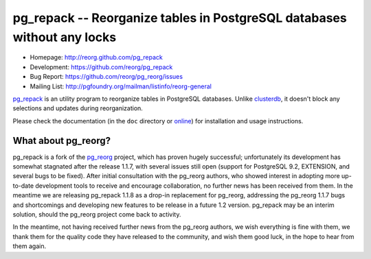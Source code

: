 pg_repack -- Reorganize tables in PostgreSQL databases without any locks
========================================================================

- Homepage: http://reorg.github.com/pg_repack
- Development: https://github.com/reorg/pg_repack
- Bug Report: https://github.com/reorg/pg_reorg/issues
- Mailing List: http://pgfoundry.org/mailman/listinfo/reorg-general

pg_repack_ is an utility program to reorganize tables in PostgreSQL databases.
Unlike clusterdb_, it doesn't block any selections and updates during
reorganization.

Please check the documentation (in the ``doc`` directory or online_) for
installation and usage instructions.

.. _pg_repack: http://reorg.github.com/pg_repack
.. _clusterdb: http://www.postgresql.org/docs/current/static/app-clusterdb.html
.. _online: pg_repack_


What about pg_reorg?
--------------------

pg_repack is a fork of the pg_reorg_ project, which has proven hugely
successful; unfortunately its development has somewhat stagnated after the
release 1.1.7, with several issues still open (support for PostgreSQL 9.2,
EXTENSION, and several bugs to be fixed).  After initial consultation with the
pg_reorg authors, who showed interest in adopting more up-to-date development
tools to receive and encourage collaboration, no further news has been
received from them.  In the meantime we are releasing pg_repack 1.1.8 as a
drop-in replacement for pg_reorg, addressing the pg_reorg 1.1.7 bugs and
shortcomings and developing new features to be release in a future 1.2
version.  pg_repack may be an interim solution, should the pg_reorg project
come back to activity.

In the meantime, not having received further news from the pg_reorg authors,
we wish everything is fine with them, we thank them for the quality code they
have released to the community, and wish them good luck, in the hope to hear
from them again.

.. _pg_reorg: http://reorg.projects.pgfoundry.org/
